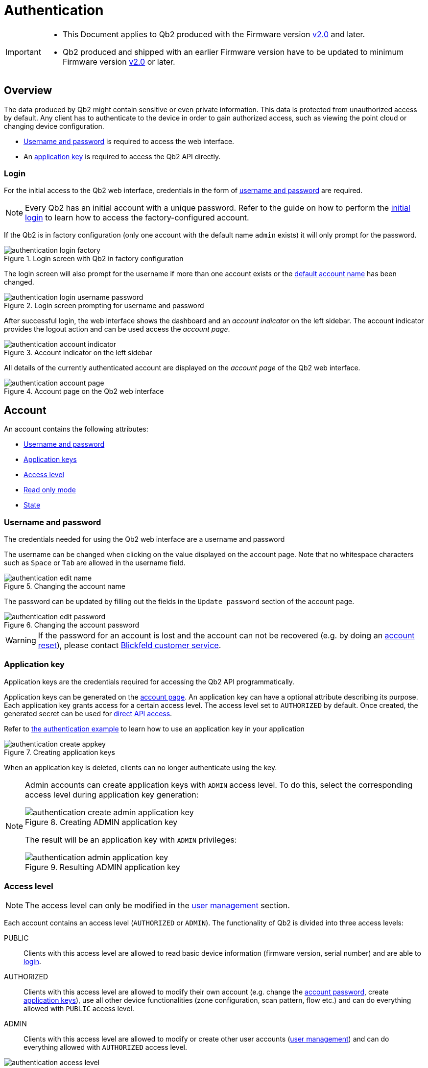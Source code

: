 = Authentication
:icons: font
:experimental: true

[IMPORTANT]
====
* This Document applies to Qb2 [.underline]#produced# with the Firmware version https://github.com/Blickfeld/blickfeld-qb2/releases/tag/v2.0[v2.0] and later.
* Qb2 produced and shipped with an earlier Firmware version have to be updated to minimum Firmware version https://github.com/Blickfeld/blickfeld-qb2/releases/tag/v2.0[v2.0] or later.
====

== Overview

The data produced by Qb2 might contain sensitive or even private information. This data is protected from unauthorized access by default. Any client has to authenticate to the device in order to gain authorized access, such as viewing the point cloud or changing device configuration.

* <<_username_and_password,Username and password>> is required to access the web interface.
* An <<_application_key,application key>> is required to access the Qb2 API directly.

=== Login

For the initial access to the Qb2 web interface, credentials in the form of <<_username_and_password,username and password>> are required.

[NOTE]
====
Every Qb2 has an initial account with a unique password. Refer to the guide on how to perform the xref:operation:authentication.adoc[initial login] to learn how to access the factory-configured account.
====

If the Qb2 is in factory configuration (only one account with the default name `admin` exists) it will only prompt for the password. 

.Login screen with Qb2 in factory configuration
image::authentication_login_factory.png[]

The login screen will also prompt for the username if more than one account exists or the <<_username_and_password,default account name>> has been changed.

.Login screen prompting for username and password
image::authentication_login_username_password.png[]

After successful login, the web interface shows the dashboard and an _account indicator_ on the left sidebar. The account indicator provides the logout action and can be used access the _account page_.

.Account indicator on the left sidebar
image::authentication_account_indicator.png[]

All details of the currently authenticated account are displayed on the _account page_ of the Qb2 web interface.

.Account page on the Qb2 web interface
image::authentication_account_page.png[]

== Account

An account contains the following attributes:

* <<_username_and_password,Username and password>>
* <<_application_key,Application keys>>
* <<_access_level,Access level>>
* <<_read_only_mode,Read only mode>>
* <<_state,State>>

=== Username and password

The credentials needed for using the Qb2 web interface are a username and password

The username can be changed when clicking on the value displayed on the account page. Note that no whitespace characters such as kbd:[Space] or kbd:[Tab] are allowed in the username field.

.Changing the account name
image::authentication_edit_name.png[]

The password can be updated by filling out the fields in the `Update password` section of the account page.

.Changing the account password
image::authentication_edit_password.png[]

[WARNING]
====
If the password for an account is lost and the account can not be recovered (e.g. by doing an <<_reset,account reset>>), please contact xref:service_and_maintenance:customer_service.adoc[Blickfeld customer service].
====

=== Application key

Application keys are the credentials required for accessing the Qb2 API programmatically.

Application keys can be generated on the <<_account,account page>>. An application key can have a optional attribute describing its purpose. Each application key grants access for a certain access level. The access level set to `AUTHORIZED` by default. Once created, the generated secret can be used for xref:developer:client_libraries/index.adoc[direct API access].

Refer to https://github.com/Blickfeld/blickfeld-qb2/blob/main/cpp/examples/authentication/main.cpp[the authentication example] to learn how to use an application key in your application

.Creating application keys
image::authentication_create_appkey.png[]

When an application key is deleted, clients can no longer authenticate using the key.

[NOTE]
====

Admin accounts can create application keys with `ADMIN` access level. To do this, select the corresponding access level during application key generation:

.Creating ADMIN application key
image::authentication_create_admin_application_key.png[]

The result will be an application key with `ADMIN` privileges:

.Resulting ADMIN application key
image::authentication_admin_application_key.png[]

====

=== Access level

NOTE: The access level can only be modified in the <<_user_management,user management>> section.

Each account contains an access level (`AUTHORIZED` or `ADMIN`). The functionality of Qb2 is divided into three access levels:

PUBLIC::
Clients with this access level are allowed to read basic device information (firmware version, serial number) and are able to <<_login,login>>.
AUTHORIZED::
Clients with this access level are allowed to modify their own account (e.g. change the <<_username_and_password,account password>>, create <<_application_key,application keys>>), use all other device functionalities (zone configuration, scan pattern, flow etc.) and can do everything allowed with `PUBLIC` access level.
ADMIN::
Clients with this access level are allowed to modify or create other user accounts (<<_user_management,user management>>) and can do everything allowed with `AUTHORIZED` access level.

.Access levels and available Qb2 functionality
image::authentication_access_level.svg[]

=== Read only mode

NOTE: The read only mode can only be modified in the <<_user_management,user management>> section.

In addition to the <<_access_level,access level>> there is a `READ_ONLY` flag. When this flag is set, only functionality that does not change any configuration can be accessed. This can be used, for example, to only visualize the current data being produced by Qb2 and ensure that no changes are accidentally made to the general measurement setup.

=== State

NOTE: The state can only be manually modified in the <<_user_management,user management>> section.

The state attribute reflects the lifecycle of an account. The default value for a usable account is `ACTIVE`.

.State flow diagram for account
image::authentication_state_flow.svg[]

The state is set to one of the following values:

ACTIVE::
The account is enabled and can be used for authentication.
WAITING_FOR_ACTIVATION::
The account has just been <<_create,created>> or was <<_reset,reset>>. A new password has to be set during login for account activation.
BLOCKED::
The account has been manually blocked and can not be used for authentication. A manual state change to `ACTIVE` by an admin account is required to unblock this account.

The Qb2 web interface prompts the user to set a new password during the initial login in case the account needs to be activated after it has been <<_create,created>> or <<_reset,reset>>.

.Account activation procedure for newly created or reset accounts
image::authentication_activation.png[]

== User Management

User Management is accessible for clients with access level `ADMIN`. Clients authorized with this access level can <<_create,create>>, <<_reset,reset>>, <<_modify,modify>> or <<_delete,delete>> accounts on Qb2.

[NOTE]
====
Currently not all features are available on the web interface. Refer to xref:developer:client_libraries/index.adoc[API access guide] and the xref:protocol:index.adoc[API documentation] to learn how to access Qb2 user management programmatically for all features.
====

=== Create

To create a new account, basic attributes have to be specified:

.Attributes for creating a new account
[%header,cols="1,1,2"] 
|===
|Attribute
|Required
|Comment

|Name
|icon:check[]
|Value has to be unique

|Access level
|
|default: `AUTHORIZED`

|Read only mode
|
|default: `false`
|===

All other attributes of the <<_account,account>> are set by the device. The <<_state,state>> of newly created accounts is set to `WAITING_FOR_ACTIVATION`. When the account was created successfully, the activation password is returned.

=== Reset

This action sets the <<_state,account state>> to `WAITING_FOR_ACTIVATION` and returns an activation password. During login with this activation password the web interface prompts the user to update its password to activate the account.

While the account is reset and temporarily unavailable for regular use, all other properties of the account (e.g. access level, application keys) are kept intact.

=== Modify

All attributes of an <<_account,account>> can be modified. This includes the <<_access_level,access level>>, the <<_state,state>>, <<_application_key,application keys>> and the number of failed login attempts.

=== Delete

This action removes the account and all associated application keys and can not be undone.